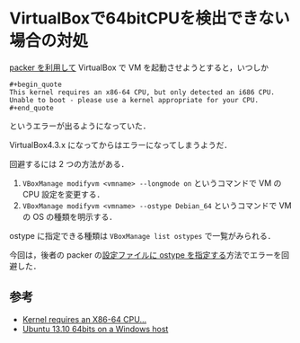 * VirtualBoxで64bitCPUを検出できない場合の対処

[[https://github.com/niku/my-packer-and-vagrant-example/][packer を利用して]] VirtualBox で VM を起動させようとすると，いつしか

#+begin_src
#+begin_quote
This kernel requires an x86-64 CPU, but only detected an i686 CPU.
Unable to boot - please use a kernel appropriate for your CPU.
#+end_quote
#+end_src

というエラーが出るようになっていた．

VirtualBox4.3.x になってからはエラーになってしまうようだ．

回避するには 2 つの方法がある．

1. =VBoxManage modifyvm <vmname> --longmode on= というコマンドで VM の CPU 設定を変更する．
2. =VBoxManage modifyvm <vmname> --ostype Debian_64= というコマンドで VM の OS の種類を明示する．

ostype に指定できる種類は =VBoxManage list ostypes= で一覧がみられる．

今回は，後者の packer の[[https://github.com/niku/my-packer-and-vagrant-example/commit/4bd9381f6d5dcb8719f9e3d69555321bf29cc95a][設定ファイルに ostype を指定する]]方法でエラーを回避した．

** 参考

- [[https://forums.virtualbox.org/viewtopic.php?f=8&t=58767][Kernel requires an X86-64 CPU...]]
- [[https://forums.virtualbox.org/viewtopic.php?f=6&t=57942][Ubuntu 13.10 64bits on a Windows host]]
